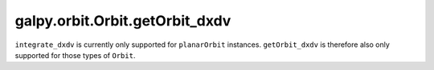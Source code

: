 galpy.orbit.Orbit.getOrbit_dxdv
================================

``integrate_dxdv`` is currently only supported for ``planarOrbit``
instances. ``getOrbit_dxdv`` is therefore also only supported for
those types of ``Orbit``.

.. automethod:: galpy.orbit.Orbit.getOrbit_dxdv

